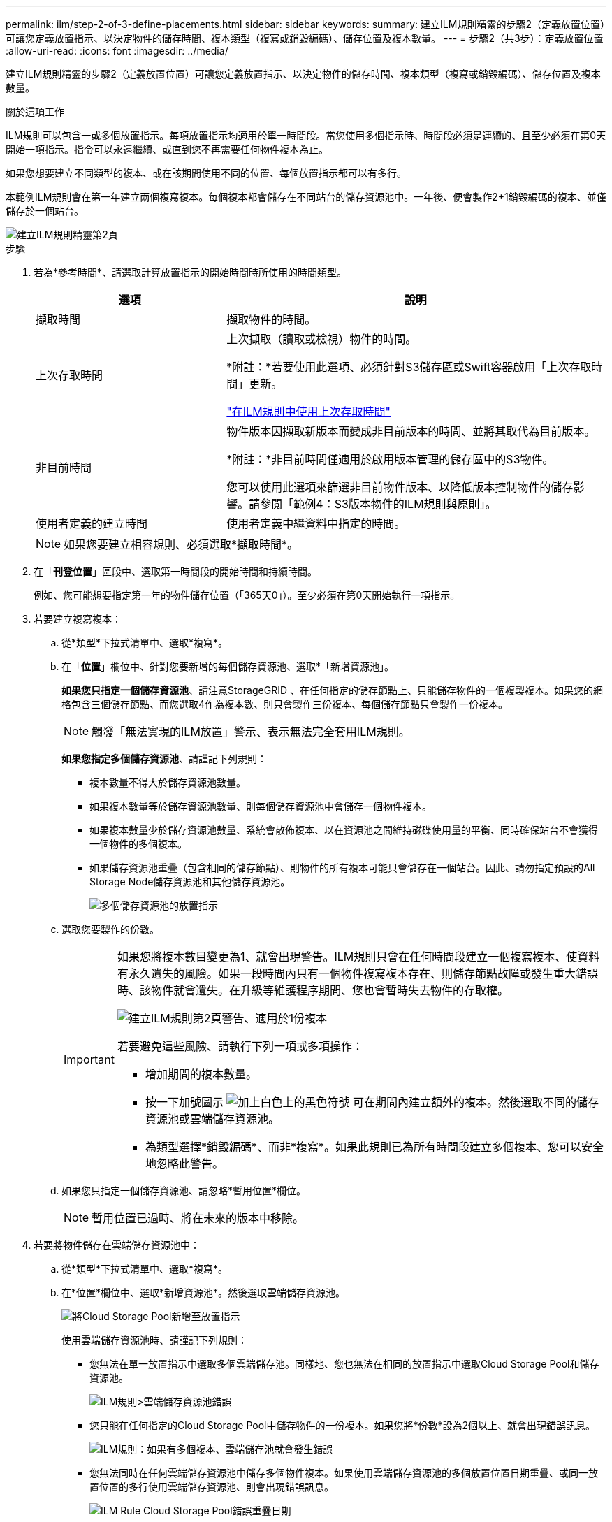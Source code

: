 ---
permalink: ilm/step-2-of-3-define-placements.html 
sidebar: sidebar 
keywords:  
summary: 建立ILM規則精靈的步驟2（定義放置位置）可讓您定義放置指示、以決定物件的儲存時間、複本類型（複寫或銷毀編碼）、儲存位置及複本數量。 
---
= 步驟2（共3步）：定義放置位置
:allow-uri-read: 
:icons: font
:imagesdir: ../media/


[role="lead"]
建立ILM規則精靈的步驟2（定義放置位置）可讓您定義放置指示、以決定物件的儲存時間、複本類型（複寫或銷毀編碼）、儲存位置及複本數量。

.關於這項工作
ILM規則可以包含一或多個放置指示。每項放置指示均適用於單一時間段。當您使用多個指示時、時間段必須是連續的、且至少必須在第0天開始一項指示。指令可以永遠繼續、或直到您不再需要任何物件複本為止。

如果您想要建立不同類型的複本、或在該期間使用不同的位置、每個放置指示都可以有多行。

本範例ILM規則會在第一年建立兩個複寫複本。每個複本都會儲存在不同站台的儲存資源池中。一年後、便會製作2+1銷毀編碼的複本、並僅儲存於一個站台。

image::../media/ilm_create_ilm_rule_wizard_2.png[建立ILM規則精靈第2頁]

.步驟
. 若為*參考時間*、請選取計算放置指示的開始時間時所使用的時間類型。
+
[cols="1a,2a"]
|===
| 選項 | 說明 


 a| 
擷取時間
 a| 
擷取物件的時間。



 a| 
上次存取時間
 a| 
上次擷取（讀取或檢視）物件的時間。

*附註：*若要使用此選項、必須針對S3儲存區或Swift容器啟用「上次存取時間」更新。

link:using-last-access-time-in-ilm-rules.html["在ILM規則中使用上次存取時間"]



 a| 
非目前時間
 a| 
物件版本因擷取新版本而變成非目前版本的時間、並將其取代為目前版本。

*附註：*非目前時間僅適用於啟用版本管理的儲存區中的S3物件。

您可以使用此選項來篩選非目前物件版本、以降低版本控制物件的儲存影響。請參閱「範例4：S3版本物件的ILM規則與原則」。



 a| 
使用者定義的建立時間
 a| 
使用者定義中繼資料中指定的時間。

|===
+

NOTE: 如果您要建立相容規則、必須選取*擷取時間*。

. 在「*刊登位置*」區段中、選取第一時間段的開始時間和持續時間。
+
例如、您可能想要指定第一年的物件儲存位置（「365天0」）。至少必須在第0天開始執行一項指示。

. 若要建立複寫複本：
+
.. 從*類型*下拉式清單中、選取*複寫*。
.. 在「*位置*」欄位中、針對您要新增的每個儲存資源池、選取*「新增資源池」。
+
*如果您只指定一個儲存資源池*、請注意StorageGRID 、在任何指定的儲存節點上、只能儲存物件的一個複製複本。如果您的網格包含三個儲存節點、而您選取4作為複本數、則只會製作三份複本、每個儲存節點只會製作一份複本。

+

NOTE: 觸發「無法實現的ILM放置」警示、表示無法完全套用ILM規則。

+
*如果您指定多個儲存資源池*、請謹記下列規則：

+
*** 複本數量不得大於儲存資源池數量。
*** 如果複本數量等於儲存資源池數量、則每個儲存資源池中會儲存一個物件複本。
*** 如果複本數量少於儲存資源池數量、系統會散佈複本、以在資源池之間維持磁碟使用量的平衡、同時確保站台不會獲得一個物件的多個複本。
*** 如果儲存資源池重疊（包含相同的儲存節點）、則物件的所有複本可能只會儲存在一個站台。因此、請勿指定預設的All Storage Node儲存資源池和其他儲存資源池。
+
image::../media/ilm_rule_with_multiple_storage_pools.png[多個儲存資源池的放置指示]



.. 選取您要製作的份數。
+
[IMPORTANT]
====
如果您將複本數目變更為1、就會出現警告。ILM規則只會在任何時間段建立一個複寫複本、使資料有永久遺失的風險。如果一段時間內只有一個物件複寫複本存在、則儲存節點故障或發生重大錯誤時、該物件就會遺失。在升級等維護程序期間、您也會暫時失去物件的存取權。

image::../media/ilm_create_ilm_rule_warning_for_1_copy.png[建立ILM規則第2頁警告、適用於1份複本]

若要避免這些風險、請執行下列一項或多項操作：

*** 增加期間的複本數量。
*** 按一下加號圖示 image:../media/icon_plus_sign_black_on_white.gif["加上白色上的黑色符號"] 可在期間內建立額外的複本。然後選取不同的儲存資源池或雲端儲存資源池。
*** 為類型選擇*銷毀編碼*、而非*複寫*。如果此規則已為所有時間段建立多個複本、您可以安全地忽略此警告。


====
.. 如果您只指定一個儲存資源池、請忽略*暫用位置*欄位。
+

NOTE: 暫用位置已過時、將在未來的版本中移除。



. 若要將物件儲存在雲端儲存資源池中：
+
.. 從*類型*下拉式清單中、選取*複寫*。
.. 在*位置*欄位中、選取*新增資源池*。然後選取雲端儲存資源池。
+
image::../media/ilm_cloud_storage_pool.gif[將Cloud Storage Pool新增至放置指示]

+
使用雲端儲存資源池時、請謹記下列規則：

+
*** 您無法在單一放置指示中選取多個雲端儲存池。同樣地、您也無法在相同的放置指示中選取Cloud Storage Pool和儲存資源池。
+
image::../media/ilm_cloud_storage_pool_error.gif[ILM規則>雲端儲存資源池錯誤]

*** 您只能在任何指定的Cloud Storage Pool中儲存物件的一份複本。如果您將*份數*設為2個以上、就會出現錯誤訊息。
+
image::../media/ilm_cloud_storage_pool_error_one_copy.gif[ILM規則：如果有多個複本、雲端儲存池就會發生錯誤]

*** 您無法同時在任何雲端儲存資源池中儲存多個物件複本。如果使用雲端儲存資源池的多個放置位置日期重疊、或同一放置位置的多行使用雲端儲存資源池、則會出現錯誤訊息。
+
image::../media/ilm_rule_cloud_storage_pool_error_overlapping_dates.png[ILM Rule Cloud Storage Pool錯誤重疊日期]

*** 您可以將物件儲存在Cloud Storage Pool中、同時將物件儲存為StorageGRID 用作邊複製或刪除邊編碼的複本。不過、如本範例所示、您必須在期間的放置指示中包含多行、以便為每個位置指定複本的數量和類型。
+
image::../media/ilm_cloud_storage_pool_multiple_locations.png[ILM規則>雲端儲存資源池和其他位置]





. 如果您要建立銷毀編碼複本：
+
.. 從*類型*下拉式清單中、選取*銷毀編碼*。
+
複本數量會變更為1。如果規則沒有進階篩選條件、無法忽略200 KB或更小的物件、則會出現警告。

+
image::../media/ilm_rule_warning_for_ec_size.png[EC大小的ILM規則警告]

+

IMPORTANT: 請勿針對小於200 KB的物件使用銷毀編碼、以避免管理非常小的銷毀編碼片段。

.. 如果出現物件大小警告、請依照下列步驟加以清除：
+
... 選取*上一步*以返回步驟1。
... 選擇*進階篩選*。
... 將物件大小（MB）篩選器設定為「大於0.2」。


.. 選取儲存位置。
+
銷毀編碼複本的儲存位置包括儲存資源池名稱、後面接著「刪除編碼」設定檔名稱。

+
image::../media/storage_pool_and_erasure_coding_profile.png[儲存資源池和EC設定檔名稱]



. 或者、您也可以在不同位置新增不同的時段或建立額外的複本：
+
** 按一下加號圖示、即可在同一時間段內在不同位置建立額外的複本。
** 按一下「*新增*」、將不同的時段新增至放置指示。
+

NOTE: 物件會在最終期間結束時自動刪除、除非最終期間以* forever *結束。



. 按一下「*重新整理*」以更新保留圖並確認您的放置指示。
+
圖表中的每一行都會顯示物件複本的放置位置和時間。複本類型以下列其中一個圖示表示：

+
[cols="1a,2a"]
|===


 a| 
image:../media/icon_nms_replicated.gif["複寫複本的圖示"]
 a| 
複寫複本



 a| 
image:../media/icon_nms_erasure_coded.gif["銷毀編碼複本的圖示"]
 a| 
銷毀編碼複本



 a| 
image:../media/icon_cloud_storage_pool.gif["雲端儲存資源池圖示"]
 a| 
雲端儲存資源池複本

|===
+
在此範例中、兩個複寫複本會儲存至兩個儲存資源池（DC1和DC2）一年。然後、使用6 + 3個站台的銷毀編碼方案、再將銷毀編碼複本儲存10年。11年後、這些物件將會從StorageGRID 無法恢復的地方刪除。

+
image::../media/ilm_rule_retention_diagram.png[ILM規則保留圖]

. 單擊 * 下一步 * 。
+
此時會出現步驟3（定義擷取行為）。



.相關資訊
link:what-ilm-placement-instructions-are.html["什麼是ILM規則放置指示"]

link:example-4-ilm-rules-and-policy-for-s3-versioned-objects.html["範例4：S3版本化物件的ILM規則和原則"]

link:why-you-should-not-use-single-copy-replication.html["為何不應使用單一複製複寫"]

link:managing-objects-with-s3-object-lock.html["使用S3物件鎖定來管理物件"]

link:using-storage-pool-as-temporary-location-deprecated.html["使用儲存資源池做為暫用位置（已過時）"]

link:step-3-of-3-define-ingest-behavior.html["步驟3之3：定義擷取行為"]
